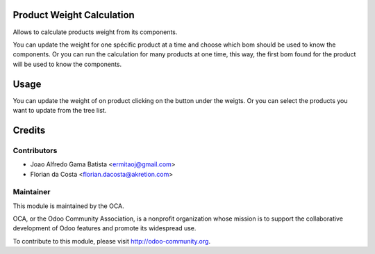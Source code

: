.. image:: https://img.shields.io/badge/licence-AGPL--3-blue.svg
    :alt: License: AGPL-3

Product Weight Calculation
===========

Allows to calculate products weight from its components.

You can update the weight for one spécific product at a time
and choose which bom should be used to know the components.
Or you can run the calculation for many products at one time,
this way, the first bom found for the product will be used to know
the components.

Usage
=====

You can update the weight of on product clicking on the button under 
the weigts. 
Or you can select the products you want to update from the tree list.

Credits
=======

Contributors
------------

* Joao Alfredo Gama Batista <ermitaoj@gmail.com>
* Florian da Costa <florian.dacosta@akretion.com>

Maintainer
----------

.. image:: http://odoo-community.org/logo.png
   :alt: Odoo Community Association
   :target: http://odoo-community.org

This module is maintained by the OCA.

OCA, or the Odoo Community Association, is a nonprofit organization whose
mission is to support the collaborative development of Odoo features and
promote its widespread use.

To contribute to this module, please visit http://odoo-community.org.
